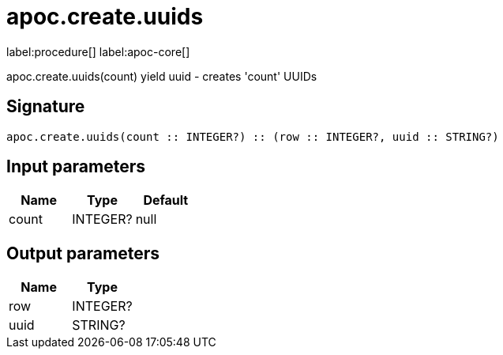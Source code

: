////
This file is generated by DocsTest, so don't change it!
////

= apoc.create.uuids
:description: This section contains reference documentation for the apoc.create.uuids procedure.

label:procedure[] label:apoc-core[]

[.emphasis]
apoc.create.uuids(count) yield uuid - creates 'count' UUIDs 

== Signature

[source]
----
apoc.create.uuids(count :: INTEGER?) :: (row :: INTEGER?, uuid :: STRING?)
----

== Input parameters
[.procedures, opts=header]
|===
| Name | Type | Default 
|count|INTEGER?|null
|===

== Output parameters
[.procedures, opts=header]
|===
| Name | Type 
|row|INTEGER?
|uuid|STRING?
|===

